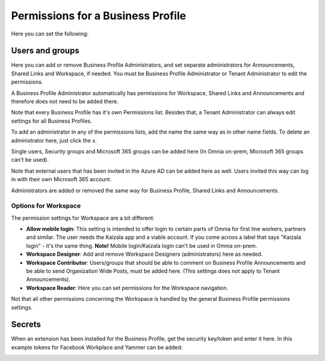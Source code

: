 Permissions for a Business Profile
===========================================
Here you can set the following:

.. image:: security-business-profile-new.png

Users and groups
******************
Here you can add or remove Business Profile Administrators, and set separate administrators for Announcements, Shared Links and Workspace, if needed. You must be Business Profile Administrator or Tenant Administrator to edit the permissions. 

A Business Profile Administrator automatically has permissions for Workspace, Shared Links and Announcements and therefore  does not need to be added there. 

.. image:: permissions-business-profile-new2.png

Note that every Business Profile has it's own Permissions list. Besides that, a Tenant Administrator can always edit settings for all Business Profiles.

To add an administrator in any of the permissions lists, add the name the same way as in other name fields. To delete an administrator here, just click the x. 

Single users, Security groups and Microsoft 365 groups can be added here (In Omnia on-prem, Microsoft 365 groups can't be used).

Note that external users that has been invited in the Azure AD can be added here as well. Users invited this way can log in with their own Microsoft 365 account.

Administrators are added or removed the same way for Business Profile, Shared Links and Announcements.

Options for Workspace
-----------------------------
The permission settings for Workspace are a bit different:

.. image:: permissions-workspace-new612.png

+ **Allow mobile login**: This setting is intended to offer login to certain parts of Omnia for first line workers, partners and similar. The user needs the Kaizala app and a viable account. If you come across a label that says "Kaizala login" - it's the same thing. **Note!** Mobile login/Kaizala login can't be used in Omnia on-prem. 
+ **Workspace Designer**: Add and remove Workspace Designers (administrators) here as needed.
+ **Workspace Contributor**: Users/groups that should be able to comment on Business Profile Announcements and be able to send Organization Wide Posts, must be added here. (This settings does not apply to Tenant Announcements).
+ **Workspace Reader**: Here you can set permissions for the Workspace navigation. 

Not that all other permissions concerning the Workspace is handled by the general Business Profile permissions settings.

Secrets
********
When an extension has been installed for the Business Profile, get the security key/token and enter it here. In this example tokens for Facebook Workplace and Yammer can be added:

.. image:: secrets-business-profile-new.png

